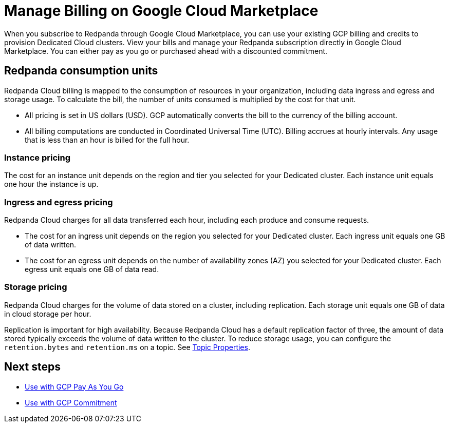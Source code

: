 = Manage Billing on Google Cloud Marketplace
:description: Learn how to manage your Redpanda Cloud billing.

When you subscribe to Redpanda through Google Cloud Marketplace, you can use your existing GCP billing and credits to provision Dedicated Cloud clusters. View your bills and manage your Redpanda subscription directly in Google Cloud Marketplace. You can either pay as you go or purchased ahead with a discounted commitment. 

== Redpanda consumption units

Redpanda Cloud billing is mapped to the consumption of resources in your organization, including data ingress and egress and storage usage. To calculate the bill, the number of units consumed is multiplied by the cost for that unit. 

* All pricing is set in US dollars (USD). GCP automatically converts the bill to the currency of the billing account. 
* All billing computations are conducted in Coordinated Universal Time (UTC). Billing accrues at hourly intervals. Any usage that is less than an hour is billed for the full hour. 

=== Instance pricing

The cost for an instance unit depends on the region and tier you selected for your Dedicated cluster. Each instance unit equals one hour the instance is up.   

=== Ingress and egress pricing

Redpanda Cloud charges for all data transferred each hour, including each produce and consume requests.

* The cost for an ingress unit depends on the region you selected for your Dedicated cluster. Each ingress unit equals one GB of data written. 
* The cost for an egress unit depends on the number of availability zones (AZ) you selected for your Dedicated cluster. Each egress unit equals one GB of data read.

=== Storage pricing

Redpanda Cloud charges for the volume of data stored on a cluster, including replication. Each storage unit equals one GB of data in cloud storage per hour. 

Replication is important for high availability. Because Redpanda Cloud has a default replication factor of three, the amount of data stored typically exceeds the volume of data written to the cluster. To reduce storage usage, you can configure the `retention.bytes` and `retention.ms` on a topic. See xref:reference:topic-properties.adoc[Topic Properties].

== Next steps

* xref:./gcp-pay-as-you-go.adoc[Use with GCP Pay As You Go]
* xref:./gcp-commit.adoc[Use with GCP Commitment]